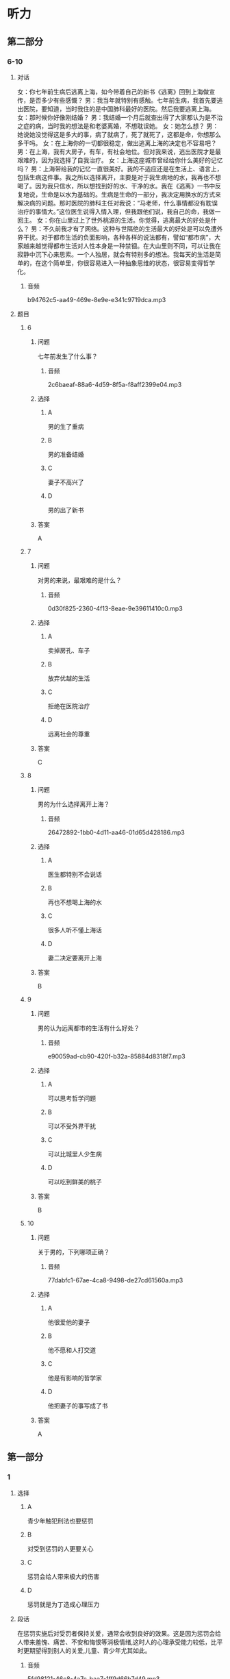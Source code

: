 * 听力

** 第二部分

*** 6-10
:PROPERTIES:
:ID: 9e84b20c-b386-427c-8e3f-63c5b7c427ed
:EXPORT-ID: 7304a4a2-efe6-4d8e-96dc-e419347c7a56
:END:

**** 对话

女：你七年前生病后逃离上海，如今带着自己的新书《逃离》回到上海做宣传，是否多少有些感慨？
男：我当年就特别有感触。七年前生病，我首先要逃出医院，要知道，当时我住的是中国肺科最好的医院。然后我要逃离上海。
女：那时候你好像刚结婚？
男：我结婚一个月后就查出得了大家都认为是不治之症的病，当时我的想法是和老婆离婚，不想耽误她。
女：她怎么想？
男：她说她没觉得这是多大的事，病了就病了，死了就死了，这都是命，你想那么多干吗。
女：在上海你的一切都很稳定，做出逃离上海的决定也不容易吧？
男：在上海，我有大房子，有车，有社会地位。但对我来说，逃出医院才是最艰难的，因为我选择了自我治疗。
女：上海这座城市曾经给你什么美好的记忆吗？
男：上海带给我的记忆一直很美好。我的不适应还是在生活上、语言上，包括生病这件事。我之所以选择离开，主要是对于我生病地的水，我再也不想喝了。因为我只信水，所以想找到好的水、干净的水。我在《逃离》一书中反复地说，生命是以水为基础的。生病是生命的一部分，我决定用换水的方式来解决病的问题。那时医院的肺科主任对我说：“马老师，什么事情都没有耽误治疗的事情大。”这位医生说得入情入理，但我跟他们说，我自己的命，我做一回主。
女：你在山里过上了世外桃源的生活。你觉得，逃离最大的好处是什么？
男：不久前我才有了网络。这种与世隔绝的生活最大的好处是可以免遭外界干扰。对于都市生活的负面影响，各种各样的说法都有，譬如“都市病”，大家越来越觉得都市生活对人性本身是一种禁锢。在大山里则不同，可以让我在寂静中沉下心来思索。一个人独居，就会有特别多的想法。我每天的生活是简单的，在这个简单里，你很容易进入一种抽象思维的状态，很容易变得哲学化。

***** 音频

b94762c5-aa49-469e-8e9e-e341c9719dca.mp3

**** 题目

***** 6
:PROPERTIES:
:ID: a28396f4-9302-47f2-a1b6-74b980c5694f
:END:

****** 问题

七年前发生了什么事？

******* 音频

2c6baeaf-88a6-4d59-8f5a-f8aff2399e04.mp3

****** 选择

******* A

男的生了重病

******* B

男的准备结婚

******* C

妻子不高兴了

******* D

男的出了新书

****** 答案

A

***** 7
:PROPERTIES:
:ID: c3c4c918-bfee-4391-b881-211d991501b9
:END:

****** 问题

对男的来说，最艰难的是什么？

******* 音频

0d30f825-2360-4f13-8eae-9e39611410c0.mp3

****** 选择

******* A

卖掉房孔、车子

******* B

放弃优越的生活

******* C

拒绝在医院治疗

******* D

远离社会的尊重

****** 答案

C

***** 8
:PROPERTIES:
:ID: 89490de8-9879-4ccb-9b1f-33927d2b86d9
:END:

****** 问题

男的为什么选择离开上海？

******* 音频

26472892-1bb0-4d11-aa46-01d65d428186.mp3

****** 选择

******* A

医生都特别不会说话

******* B

再也不想喝上海的水

******* C

很多人听不懂上海话

******* D

妻二决定要离开上海

****** 答案

B

***** 9
:PROPERTIES:
:ID: a9f6fa4f-5ccc-4e89-a9be-b97d92559313
:END:

****** 问题

男的认为远离都市的生活有什么好处？

******* 音频

e90059ad-cb90-420f-b32a-85884d8318f7.mp3

****** 选择

******* A

可以思考哲学问题

******* B

可以不受外界干扰

******* C

可以比城里人少生病

******* D

可以吃到鲜美的桃子

****** 答案

B

***** 10
:PROPERTIES:
:ID: f91a2cf8-0a19-4532-9d62-c30db1e01e19
:END:

****** 问题

关于男的，下列哪项正确？

******* 音频

77dabfc1-67ae-4ca8-9498-de27cd61560a.mp3

****** 选择

******* A

他很爱他的妻子

******* B

他不愿和人打交道

******* C

他是有影响的哲学家

******* D

他把妻子的事写成了书

****** 答案

A

** 第一部分

*** 1
:PROPERTIES:
:ID: 73674608-9cdd-4869-b310-9496303c076d
:EXPORT-ID: 6e4af68c-3365-49d9-bfcc-70d2ee989ab7
:END:

**** 选择

***** A

青少年触犯刑法也要惩罚

***** B

对受到惩罚的人更要关心

***** C

惩罚会给人带来极大的伤害

***** D

惩罚就是为丁造成心理压力

**** 段话

在惩罚实施后对受罚者保持关爱，通常会收到良好的效果。这是因为惩罚会给人带来羞愧、痛苦、不安和悔恨等消极情绪,这时人的心理承受能力较低，比平时更期望得到别人的关爱,儿童、青少年尤其如此。

***** 音频

5fd98121-46c8-4a7c-baa7-1ff9d66b7d49.mp3

**** 答案

B

*** 2
:PROPERTIES:
:ID: 45a50c3f-f153-41d0-bcde-960c89e9dd3d
:EXPORT-ID: 6e4af68c-3365-49d9-bfcc-70d2ee989ab7
:END:

**** 选择

***** A

机器人是外形像人的一种机器

***** B

想指挥机器人必须先编好程序

***** C

机器人可代替人进行危险作业

***** D

机器人迟早要取代人类

**** 段话

机器人指能够自动执行工作的机器装置，它可以接受人类指挥，也可以根据已编好的程序运行。它的任务是帮助或代替人类工作，可应用于生产业、建筑业，或是危险工作。

***** 音频

99958f8d-2086-45a9-b4a9-2bf692249140.mp3

**** 答案

C

*** 3
:PROPERTIES:
:ID: 085974d3-d820-4b4d-8e5c-32cf65bc6ecd
:EXPORT-ID: 6e4af68c-3365-49d9-bfcc-70d2ee989ab7
:END:

**** 选择

***** A

进口的手术材料比较便宜

***** B

进口的手术材料材质不好

***** C

张医生发明了一种新材料

***** D

张医生手术技术全国闻名

**** 段话

那一年，中国开始推动介入治疗，张医生发现当时手术用的封堵器全部是进口的，价格贵不说，由于材质偏硬，极易造成其他组织的损伤。他天天想，可否找到一种能降低成本，同时能提升治疗效果的新材料？

***** 音频

acf6e1ad-c07d-4e18-8919-716db2a43ed0.mp3

**** 答案

B

*** 4
:PROPERTIES:
:ID: 55f66a96-e18c-4657-a3cb-ffe4b322f3f4
:EXPORT-ID: 6e4af68c-3365-49d9-bfcc-70d2ee989ab7
:END:

**** 选择

***** A

人脑消耗的能量非常少

***** B

人的血糖浓度低很危险

***** C

为了大脑健康要多吃精

***** D

血糖浓度过高人会昏迷

**** 段话

人脑的重量虽然只占人体重量的 2%左右，但大脑消耗的能量却占全身消耗能量的 20%。人脑每天需要 116～145 克的糖，当血糖浓度降低时，大脑的耗氧量也随之下降，轻者会感到头昏、疲倦，重者则会陷入昏迷。

***** 音频

956a8ebd-1207-4c77-b098-aee20c63cc51.mp3

**** 答案

B

*** 5
:PROPERTIES:
:ID: 3184cd97-3a31-44ac-9dc0-d09e220e94e3
:EXPORT-ID: 6e4af68c-3365-49d9-bfcc-70d2ee989ab7
:END:

**** 选择

***** A

李小龙33岁就辞世了

***** B

李小龙神拜“功夫之王“

***** C

李小龙的电影是个神话

***** D

李小龙对功夫十分狂热

**** 段话

李小龙用 33 岁短暂的人生制造了一段传奇。从他离开这个世界的第一天起，他的追随者就对这位“功夫之王”进行了各种形式的追忆和纪念，这种狂热的纪念逐渐演变成一个神话，一个龙的神话，一个空前绝后的神话。

***** 音频

d51bb370-7c51-4e05-8ca0-60c9d590e397.mp3

**** 答案

A

** 第三部分

*** 11-13
:PROPERTIES:
:ID: 5c1fc404-159d-49e1-afb4-addddc4675a4
:EXPORT-ID: 7304a4a2-efe6-4d8e-96dc-e419347c7a56
:END:

**** 课文

自 1957 年人类发射第一颗人造卫星至今，太空中的废弃航天器已有 5000颗左右，而失效的卫星、探测器以及火箭发射后残留下来的碎片就更多了，它们漂浮在太空中，形成太空垃圾，即“空间碎片”。

目前太空碎片总数已超过 4000 万个，而且空间碎片每年还在以 2%～5%的速度增加。数量多、速度快是空间碎片的危害所在，这些碎片以每秒 6000～7000米的速度运行，一个仅 10 克重的太空垃圾的撞击强度，与以 100 公里时速行驶的两辆轿车迎面相撞的强度相当。对人类而言，空间碎片落到地面，后果将会是灾难性的。

面对太空垃圾，人类必须清醒，我们只有一个地球，也只有一个外层空间，维护外层空间的清洁迫在眉睫，而且空间碎片问题需要全球共同努力，共同面对。

***** 音频

7ec3191e-550a-46c0-9e31-1ff0eadaf0e5.mp3

**** 题目

***** 11
:PROPERTIES:
:ID: a2e02967-f264-443a-893e-5933d18844c3
:END:

****** 选择

******* A

空间硼片

******* B

失效卫星

******* C

火箭残片

******* D

废弃航天器

****** 问题

太空垃圾还叫什么？

******* 音频

ba137eca-3059-43a5-9be0-816f4a9f8917.mp3

****** 答案

A

***** 12
:PROPERTIES:
:ID: bcbd8ec7-9006-40e9-9010-7b046cf06156
:END:

****** 选择

******* A

碎片重量过大

******* B

每年大量增加

******* C

数量多,速度快

******* D

会经常撞击地球

****** 问题

太空垃圾的危害是什么？

******* 音频

492721e7-7713-4f62-ba75-eaea4b49886d.mp3

****** 答案

C

***** 13
:PROPERTIES:
:ID: 7a35d88d-2935-4629-919e-38fd53a820a6
:END:

****** 选择

******* A

减少发射人造卫星

******* B

了解太空垃圾的危害

******* C

提高思考问题的能力

******* D

维护外层空间的清洁

****** 问题

人类最紧急的任务是什么？

******* 音频

fe1b704c-4064-49e7-afbb-2103b2100543.mp3

****** 答案

D

*** 14-17
:PROPERTIES:
:ID: 5cc2d1ee-4487-4362-8d54-382e4df383dd
:EXPORT-ID: 7304a4a2-efe6-4d8e-96dc-e419347c7a56
:END:

**** 课文

人的大脑只有在体力、脑力和心力处于最佳状态时，才能得到最好的发挥，这是不可不信的科学。

先说体力，它是大脑开发的基础条件，在实现目标的过程中是否会白白失去成功的机会，有时确实与是否具备充足的体力有关。因此我们要长久地保养和锻炼身体，保持体力，增进健康。至于父母为了提高孩子的学习成绩，让孩子不停地奔忙于学校和各种补习班之间，绝非聪明之举，这样做只会导致孩子体力欠缺，进而造成注意力、免疫力不同程度地下降。

脑力，也就是我们常说的“聪明才智”，并非只有学习才能促进其增长。玩耍、运动、休息、调整，同样会不断地刺激大脑，使头脑更加灵活，进而提高人的判断力、识别力、记忆力，甚至做事的效率。试想，具备了这些能力的人，还存在脑力、心智不足的问题吗？

人的心力是一种正义的力量。当一个人的品质最接近人生的本质时，心力指数会明显提高，他的人格魅力也会增强，更会被人尊重和喜爱。心力是人的灵魂觉醒时产生的力量，也是能唤醒人的灵魂的力量。

***** 音频

8372b17b-baa1-4d6c-9428-a1d3b3085ddb.mp3

**** 题目

***** 14
:PROPERTIES:
:ID: 50d71f5d-01ef-4365-8c33-bcd23fa22197
:END:

****** 选择

******* A

让孩子多玩儿

******* B

让孩子锻炼身体

******* C

让孩子劳逸结合

******* D

让孩子集中注意力

****** 问题

父母最聪明的做法是什么？

******* 音频

8f8315cd-ba1c-49fe-93b2-64b8ec2c91a8.mp3

****** 答案

C

***** 15
:PROPERTIES:
:ID: 4e782f1a-5994-4855-ba65-5f94abd0a91c
:END:

****** 选择

******* A

不断提高做事的效率

******* B

刺激大脑,促其灵活

******* C

多向能力强的人学习

******* D

克服脑力不足的缺陷

****** 问题

怎样才能使我们更聪明？

******* 音频

4a56a218-ec42-4b68-9bba-633bb7741b8e.mp3

****** 答案

B

***** 16
:PROPERTIES:
:ID: c2733faf-933e-4b2f-a0ad-aa8601b0d286
:END:

****** 选择

******* A

灵魂的觉醒

******* B

人格的魅力

******* C

正义的力量

******* D

人生的本质

****** 问题

人的“心力”是什么？

******* 音频

e712c348-eda4-41c5-91e0-1d3a8ce7d124.mp3

****** 答案

C

***** 17
:PROPERTIES:
:ID: 71532c6b-5331-4f52-9777-515c6f434d67
:END:

****** 选择

******* A

身体健康是最重要的

******* B

谁都不能不相信科学

******* C

离开科学我们寸步难行

******* D

大脑如何得到最好地发挥

****** 问题

这段话主要想告诉我们什么？

******* 音频

5466af7c-f04b-4cc9-bc1c-3b1c599e2d4e.mp3

****** 答案

D


